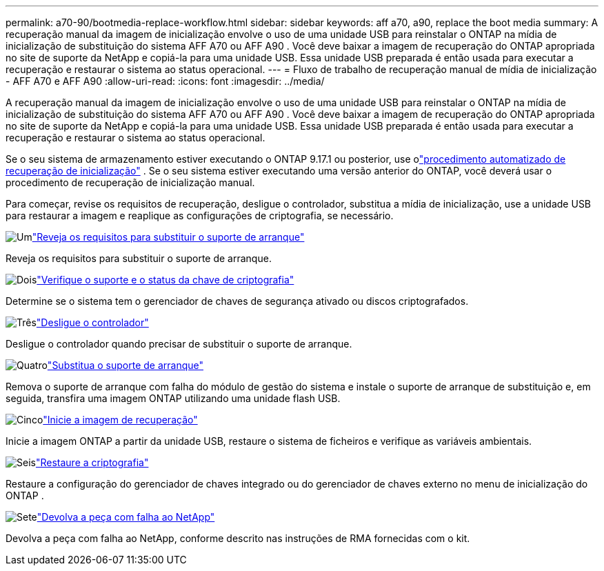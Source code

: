 ---
permalink: a70-90/bootmedia-replace-workflow.html 
sidebar: sidebar 
keywords: aff a70, a90, replace the boot media 
summary: A recuperação manual da imagem de inicialização envolve o uso de uma unidade USB para reinstalar o ONTAP na mídia de inicialização de substituição do sistema AFF A70 ou AFF A90 . Você deve baixar a imagem de recuperação do ONTAP apropriada no site de suporte da NetApp e copiá-la para uma unidade USB. Essa unidade USB preparada é então usada para executar a recuperação e restaurar o sistema ao status operacional. 
---
= Fluxo de trabalho de recuperação manual de mídia de inicialização - AFF A70 e AFF A90
:allow-uri-read: 
:icons: font
:imagesdir: ../media/


[role="lead"]
A recuperação manual da imagem de inicialização envolve o uso de uma unidade USB para reinstalar o ONTAP na mídia de inicialização de substituição do sistema AFF A70 ou AFF A90 . Você deve baixar a imagem de recuperação do ONTAP apropriada no site de suporte da NetApp e copiá-la para uma unidade USB. Essa unidade USB preparada é então usada para executar a recuperação e restaurar o sistema ao status operacional.

Se o seu sistema de armazenamento estiver executando o ONTAP 9.17.1 ou posterior, use olink:bootmedia-replace-workflow-bmr.html["procedimento automatizado de recuperação de inicialização"] .  Se o seu sistema estiver executando uma versão anterior do ONTAP, você deverá usar o procedimento de recuperação de inicialização manual.

Para começar, revise os requisitos de recuperação, desligue o controlador, substitua a mídia de inicialização, use a unidade USB para restaurar a imagem e reaplique as configurações de criptografia, se necessário.

.image:https://raw.githubusercontent.com/NetAppDocs/common/main/media/number-1.png["Um"]link:bootmedia-replace-requirements.html["Reveja os requisitos para substituir o suporte de arranque"]
[role="quick-margin-para"]
Reveja os requisitos para substituir o suporte de arranque.

.image:https://raw.githubusercontent.com/NetAppDocs/common/main/media/number-2.png["Dois"]link:bootmedia-encryption-preshutdown-checks.html["Verifique o suporte e o status da chave de criptografia"]
[role="quick-margin-para"]
Determine se o sistema tem o gerenciador de chaves de segurança ativado ou discos criptografados.

.image:https://raw.githubusercontent.com/NetAppDocs/common/main/media/number-3.png["Três"]link:bootmedia-shutdown.html["Desligue o controlador"]
[role="quick-margin-para"]
Desligue o controlador quando precisar de substituir o suporte de arranque.

.image:https://raw.githubusercontent.com/NetAppDocs/common/main/media/number-4.png["Quatro"]link:bootmedia-replace.html["Substitua o suporte de arranque"]
[role="quick-margin-para"]
Remova o suporte de arranque com falha do módulo de gestão do sistema e instale o suporte de arranque de substituição e, em seguida, transfira uma imagem ONTAP utilizando uma unidade flash USB.

.image:https://raw.githubusercontent.com/NetAppDocs/common/main/media/number-5.png["Cinco"]link:bootmedia-recovery-image-boot.html["Inicie a imagem de recuperação"]
[role="quick-margin-para"]
Inicie a imagem ONTAP a partir da unidade USB, restaure o sistema de ficheiros e verifique as variáveis ambientais.

.image:https://raw.githubusercontent.com/NetAppDocs/common/main/media/number-6.png["Seis"]link:bootmedia-encryption-restore.html["Restaure a criptografia"]
[role="quick-margin-para"]
Restaure a configuração do gerenciador de chaves integrado ou do gerenciador de chaves externo no menu de inicialização do ONTAP .

.image:https://raw.githubusercontent.com/NetAppDocs/common/main/media/number-7.png["Sete"]link:bootmedia-complete-rma.html["Devolva a peça com falha ao NetApp"]
[role="quick-margin-para"]
Devolva a peça com falha ao NetApp, conforme descrito nas instruções de RMA fornecidas com o kit.
